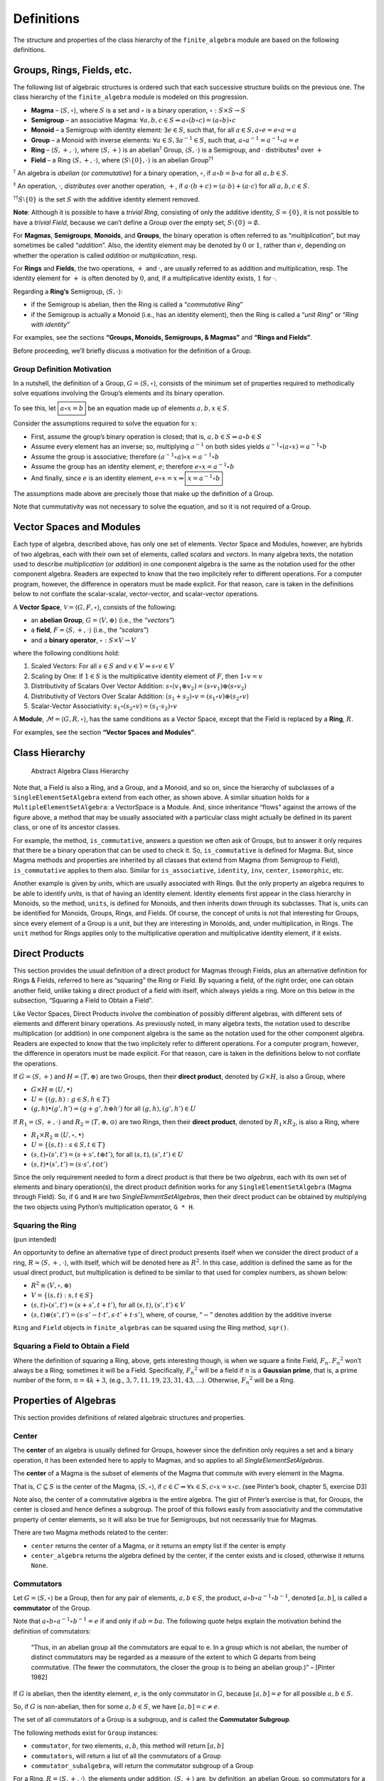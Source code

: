 Definitions
===========

The structure and properties of the class hierarchy of the
``finite_algebra`` module are based on the following definitions.

Groups, Rings, Fields, etc.
---------------------------

The following list of algebraic structures is ordered such that each
successive structure builds on the previous one. The class hierarchy of
the ``finite_algebra`` module is modeled on this progression.

-  **Magma** – :math:`\langle S, \circ \rangle`, where :math:`S` is a
   set and :math:`\circ` is a binary operation,
   :math:`\circ: S \times S \to S`

-  **Semigroup** – an associative Magma:
   :math:`\forall a,b,c \in S \Rightarrow a \circ (b \circ c) = (a \circ b) \circ c`

-  **Monoid** – a Semigroup with identity element:
   :math:`\exists e \in S`, such that, for all
   :math:`a \in S, a \circ e = e \circ a = a`

-  **Group** – a Monoid with inverse elements:
   :math:`\forall a \in S, \exists a^{-1} \in S`, such that,
   :math:`a \circ a^{-1} = a^{-1} \circ a = e`

-  **Ring** – :math:`\langle S, +, \cdot \rangle`, where
   :math:`\langle S, + \rangle` is an abelian\ :math:`^\dagger` Group,
   :math:`\langle S, \cdot \rangle` is a Semigroup, and :math:`\cdot`
   distributes\ :math:`^\ddagger` over :math:`+`

-  **Field** – a Ring :math:`\langle S, +, \cdot \rangle`, where
   :math:`\langle S\setminus{\{0\}}, \cdot \rangle` is an abelian
   Group\ :math:`^{\dagger\dagger}`

:math:`^\dagger` An algebra is *abelian* (or *commutative*) for a binary
operation, :math:`\circ`, if :math:`a \circ b = b \circ a` for all
:math:`a,b \in S`.

:math:`^\ddagger` An operation, :math:`\cdot`, *distributes* over
another operation, :math:`+`, if
:math:`a \cdot (b + c) = (a \cdot b) + (a \cdot c)` for all
:math:`a,b,c \in S`.

:math:`^{\dagger\dagger}S\setminus{\{0\}}` is the set :math:`S` with the
additive identity element removed.

**Note**: Although it is possible to have a *trivial Ring*, consisting
of only the additive identity, :math:`S = \{0\}`, it is not possible to
have a *trivial Field*, because we can’t define a Group over the empty
set, :math:`S\setminus{\{0\}} = \emptyset.`

For **Magmas**, **Semigroups**, **Monoids**, and **Groups**, the binary
operation is often referred to as “*multiplication*”, but may sometimes
be called “*addition*”. Also, the identity element may be denoted by
:math:`0` or :math:`1`, rather than :math:`e`, depending on whether the
operation is called *addition* or *multiplication*, resp.

For **Rings** and **Fields**, the two operations, :math:`+` and
:math:`\cdot`, are usually referred to as addition and multiplication,
resp. The identity element for :math:`+` is often denoted by :math:`0`,
and, if a multiplicative identity exists, :math:`1` for :math:`\cdot`.

Regarding a **Ring’s** Semigroup, :math:`\langle S, \cdot \rangle`:

-  if the Semigroup is abelian, then the Ring is called a “*commutative
   Ring*”
-  if the Semigroup is actually a Monoid (i.e., has an identity
   element), then the Ring is called a “*unit Ring*” or “*Ring with
   identity*”

For examples, see the sections **“Groups, Monoids, Semigroups, &
Magmas”** and **“Rings and Fields”**.

Before proceeding, we’ll briefly discuss a motivation for the definition
of a Group.

Group Definition Motivation
~~~~~~~~~~~~~~~~~~~~~~~~~~~

In a nutshell, the definition of a Group,
:math:`G=\langle S, \circ \rangle`, consists of the minimum set of
properties required to methodically solve equations involving the
Group’s elements and its binary operation.

To see this, let :math:`\boxed{a \circ x = b}` be an equation made up of
elements :math:`a,b,x \in S`.

Consider the assumptions required to solve the equation for :math:`x`:

-  First, assume the group’s binary operation is closed; that is,
   :math:`a, b \in S \Rightarrow a \circ b \in S`
-  Assume every element has an inverse; so, multiplying :math:`a^{-1}`
   on both sides yields
   :math:`a^{-1} \circ (a \circ x) = a^{-1} \circ b`
-  Assume the group is associative; therefore
   :math:`(a^{-1} \circ a) \circ x = a^{-1} \circ b`
-  Assume the group has an identity element, :math:`e`; therefore
   :math:`e \circ x = a^{-1} \circ b`
-  And finally, since :math:`e` is an identity element,
   :math:`e \circ x = x \Rightarrow \boxed{x = a^{-1} \circ b}`

The assumptions made above are precisely those that make up the
definition of a Group.

Note that cummutativity was not necessary to solve the equation, and so
it is not required of a Group.

Vector Spaces and Modules
-------------------------

Each type of algebra, described above, has only one set of elements.
Vector Space and Modules, however, are hybrids of two algebras, each
with their own set of elements, called *scalars* and *vectors*. In many
algebra texts, the notation used to describe *multiplication* (or
*addition*) in one component algebra is the same as the notation used
for the other component algebra. Readers are expected to know that the
two implicitely refer to different operations. For a computer program,
however, the difference in operators must be made explicit. For that
reason, care is taken in the definitions below to not conflate the
scalar-scalar, vector-vector, and scalar-vector operations.

A **Vector Space**, :math:`\mathscr{V} = \langle G, F, \circ \rangle`,
consists of the following:

-  an **abelian Group**, :math:`G = \langle V, \oplus \rangle` (i.e.,
   the *“vectors”*)
-  a **field**, :math:`F = \langle S, +, \cdot \rangle` (i.e., the
   *“scalars”*)
-  and a **binary operator**, :math:`\circ : S \times V \to V`

where the following conditions hold:

1. Scaled Vectors: For all :math:`s \in S` and
   :math:`v \in V \Rightarrow s \circ v \in V`
2. Scaling by One: If :math:`1 \in S` is the multiplicative identity
   element of :math:`F`, then :math:`1 \circ v = v`
3. Distributivity of Scalars Over Vector Addition:
   :math:`s \circ (v_1 \oplus v_2) = (s \circ v_1) \oplus (s \circ v_2)`
4. Distributivity of Vectors Over Scalar Addition:
   :math:`(s_1 + s_2) \circ v = (s_1 \circ v) \oplus (s_2 \circ v)`
5. Scalar-Vector Associativity:
   :math:`s_1 \circ (s_2 \circ v) = (s_1 \cdot s_2) \circ v`

A **Module**, :math:`\mathscr{M} = \langle G, R, \circ \rangle`, has the
same conditions as a Vector Space, except that the Field is replaced by
a **Ring**, :math:`R`.

For examples, see the section **“Vector Spaces and Modules”**.

Class Hierarchy
---------------

.. figure:: ../docs/_static/class_hierarchy_sm_v2.png
   :alt: Abstract Algebra Class Hierarchy

   Abstract Algebra Class Hierarchy

Note that, a Field is also a Ring, and a Group, and a Monoid, and so on,
since the hierarchy of subclasses of a ``SingleElementSetAlgebra``
extend from each other, as shown above. A similar situation holds for a
``MultipleElementSetAlgebra``: a VectorSpace is a Module. And, since
inheritance “flows” against the arrows of the figure above, a method
that may be usually associated with a particular class might actually be
defined in its parent class, or one of its ancestor classes.

For example, the method, ``is_commutative``, answers a question we often
ask of Groups, but to answer it only requires that there be a binary
operation that can be used to check it. So, ``is_commutative`` is
defined for Magma. But, since Magma methods and properties are inherited
by all classes that extend from Magma (from Semigroup to Field),
``is_commutative`` applies to them also. Similar for ``is_associative``,
``identity``, ``inv``, ``center``, ``isomorphic``, etc.

Another example is given by *units*, which are usually associated with
Rings. But the only property an algebra requires to be able to identify
*units*, is that of having an identity element. Identity elements first
appear in the class hierarchy in Monoids, so the method, ``units``, is
defined for Monoids, and then inherits down through its subclasses. That
is, units can be identified for Monoids, Groups, Rings, and Fields. Of
course, the concept of units is not that interesting for Groups, since
every element of a Group is a unit, but they are interesting in Monoids,
and, under multiplication, in Rings. The ``unit`` method for Rings
applies only to the multiplicative operation and multiplicative identity
element, if it exists.

Direct Products
---------------

This section provides the usual definition of a direct product for
Magmas through Fields, plus an alternative definition for Rings &
Fields, referred to here as “squaring” the Ring or Field. By squaring a
field, of the right order, one can obtain another field, unlike taking a
direct product of a field with itself, which always yields a ring. More
on this below in the subsection, “Squaring a Field to Obtain a Field”.

Like Vector Spaces, Direct Products involve the combination of possibly
different algebras, with different sets of elements and different binary
operations. As previously noted, in many algebra texts, the notation
used to describe multiplication (or addition) in one component algebra
is the same as the notation used for the other component algebra.
Readers are expected to know that the two implicitely refer to different
operations. For a computer program, however, the difference in operators
must be made explicit. For that reason, care is taken in the definitions
below to not conflate the operations.

If :math:`G = \langle S, + \rangle` and
:math:`H = \langle T, \oplus \rangle` are two Groups, then their
**direct product**, denoted by :math:`G \times H`, is also a Group,
where

-  :math:`G \times H \equiv \langle U, \bullet \rangle`
-  :math:`U = \{(g,h): g \in S, h \in T\}`
-  :math:`(g, h) \bullet (g', h') = (g + g', h \oplus h')` for all
   :math:`(g, h), (g', h') \in U`

If :math:`R_1 = \langle S, +, \cdot \rangle` and
:math:`R_2 = \langle T, \oplus, \odot \rangle` are two Rings, then their
**direct product**, denoted by :math:`R_1 \times R_2`, is also a Ring,
where

-  :math:`R_1 \times R_2 \equiv \langle U, \circ, \bullet \rangle`
-  :math:`U = \{(s, t): s \in S, t \in T\}`
-  :math:`(s, t) \circ (s', t') = (s + s', t \oplus t')`, for all
   :math:`(s, t), (s', t') \in U`
-  :math:`(s, t) \bullet (s', t') = (s \cdot s', t \odot t')`

Since the only requirement needed to form a direct product is that there
be two *algebras*, each with its own set of elements and binary
operation(s), the direct product definition works for any
``SingleElementSetAlgebra`` (Magma through Field). So, if ``G`` and
``H`` are two *SingleElementSetAlgebras*, then their direct product can
be obtained by multiplying the two objects using Python’s multiplication
operator, ``G * H``.

Squaring the Ring
~~~~~~~~~~~~~~~~~

(pun intended)

An opportunity to define an alternative type of direct product presents
itself when we consider the direct product of a ring,
:math:`R = \langle S, +, \cdot \rangle`, with itself, which will be
denoted here as :math:`R^2`. In this case, addition is defined the same
as for the usual direct product, but multiplication is defined to be
similar to that used for complex numbers, as shown below:

-  :math:`R^2 \equiv \langle V, \circ, \otimes \rangle`
-  :math:`V = \{(s, t): s, t \in S\}`
-  :math:`(s, t) \circ (s', t') = (s + s', t + t')`, for all
   :math:`(s, t), (s', t') \in V`
-  :math:`(s, t) \otimes (s', t') = (s \cdot s' - t \cdot t', s \cdot t' + t \cdot s')`,
   where, of course, “:math:`-`” denotes addition by the additive
   inverse

``Ring`` and ``Field`` objects in ``finite_algebras`` can be squared
using the Ring method, ``sqr()``.

Squaring a Field to Obtain a Field
~~~~~~~~~~~~~~~~~~~~~~~~~~~~~~~~~~

Where the definition of squaring a Ring, above, gets interesting though,
is when we square a finite Field, :math:`F_n`. :math:`{F_n}^2` won’t
always be a Ring; sometimes it will be a Field. Specifically,
:math:`{F_n}^2` will be a field if :math:`n` is a **Gaussian prime**,
that is, a prime number of the form, :math:`n=4k+3`, (e.g.,
:math:`3, 7, 11, 19, 23, 31, 43, ...`). Otherwise, :math:`{F_n}^2` will
be a Ring.

Properties of Algebras
----------------------

This section provides definitions of related algebraic structures and
properties.

Center
~~~~~~

The **center** of an algebra is usually defined for Groups, however
since the definition only requires a set and a binary operation, it has
been extended here to apply to Magmas, and so applies to all
*SingleElementSetAlgebras*.

The **center** of a Magma is the subset of elements of the Magma that
commute with every element in the Magma.

That is, :math:`C \subseteq S` is the center of the Magma,
:math:`\langle S, \circ \rangle`, if
:math:`c \in C \Rightarrow \forall x \in S, c \circ x = x \circ c.` (see
Pinter’s book, chapter 5, exercise D3)

Note also, the center of a commutative algebra is the entire algebra.
The gist of Pinter’s exercise is that, for Groups, the center is closed
and hence defines a subgroup. The proof of this follows easily from
associativity and the commutative property of center elements, so it
will also be true for Semigroups, but not necessarily true for Magmas.

There are two Magma methods related to the center:

-  ``center`` returns the center of a Magma, or it returns an empty list
   if the center is empty
-  ``center_algebra`` returns the algebra defined by the center, if the
   center exists and is closed, otherwise it returns ``None``.

Commutators
~~~~~~~~~~~

Let :math:`G = \langle S, \circ \rangle` be a Group, then for any pair
of elements, :math:`a, b \in S`, the product,
:math:`a \circ b \circ a^{-1} \circ b^{-1}`, denoted :math:`[a,b]`, is
called a **commutator** of the Group.

Note that :math:`a \circ b \circ a^{-1} \circ b^{-1} = e` if and only if
:math:`ab = ba`. The following quote helps explain the motivation behind
the definition of commutators:

   “Thus, in an abelian group all the commutators are equal to e. In a
   group which is not abelian, the number of distinct commutators may be
   regarded as a measure of the extent to which G departs from being
   commutative. (The fewer the commutators, the closer the group is to
   being an abelian group.)” – [Pinter 1982]

If :math:`G` is abelian, then the identity element, :math:`e`, is the
only commutator in :math:`G`, because :math:`[a,b] = e` for all possible
:math:`a,b \in S`.

So, if :math:`G` is non-abelian, then for some :math:`a,b \in S`, we
have :math:`[a,b] = c \ne e`.

The set of all commutators of a Group is a subgroup, and is called the
**Commutator Subgroup**.

The following methods exist for ``Group`` instances:

-  ``commutator``, for two elements, :math:`a,b`, this method will
   return :math:`[a,b]`
-  ``commutators``, will return a list of all the commutators of a Group
-  ``commutator_subalgebra``, will return the commutator subgroup of a
   Group

For a Ring, :math:`R = \langle S, +, \cdot \rangle`, the elements under
addition, :math:`\langle S, + \rangle` are, by definition, an abelian
Group, so commutators for a Ring’s elements are defined using
multiplication instead. But, :math:`\langle S, \cdot \rangle` is a
Semigroup, or at best, a Monoid, which means that we can’t use inverses
in the definition of a Ring’s commutator. Consequently, **Ring
commutators** are defined to be elements of the form,
:math:`(a \cdot b) - (b \cdot a)`, and are also denoted by
:math:`[a, b]`.

The Ring methods, ``commutator``, ``commutators``, and
``commutator_subalgebra``, use the Ring definition of a commutator.

There is currently no method to produce a *commutator subring*. (See
Eroǧlu, Münevver Pınar. “On the subring generated by commutators.”
Journal of Algebra and Its Applications (2020): 2250059.)

Units of a Ring
~~~~~~~~~~~~~~~

Let :math:`R = \langle S, +, \cdot \rangle` be a *Ring with identity*
(or *Unit Ring*),

then :math:`x \in S` is a **unit** if :math:`x \cdot y = 1` and
:math:`y \cdot x = 1` for some :math:`y \in S`.

The set of all units of :math:`R` are denoted by :math:`S^\times` and
form an abelian Group under multiplication,
:math:`R^\times = \langle S^\times, \cdot \rangle`, called the **Units
Subgroup** of :math:`R`.

The method, ``units``, will return the units of a Ring as a list of
element names, or optionally, element indices. And, since the only
requirement for an algebra to have units is that it have an identity
element, the ``units`` method also works for Monoids.

The method, ``units_subgroup``, will return the units subgroup of a Ring
(or Monoid).

Division Algebra
~~~~~~~~~~~~~~~~

**[NOTE: Need good references for divisibility and cancellation]**

A Magma, :math:`M = \langle S, \circ \rangle` is a **division Algebra**
if :math:`\forall a,b \in S, \exists x,y \in S` such that
:math:`a \circ x = b` and :math:`y \circ a = b`.

This property is trivially true for Groups.

The Magma method, ``is_division_algebra``, tests for this property.

Regularity in Semigroups
~~~~~~~~~~~~~~~~~~~~~~~~

A Semigroup, :math:`\langle S, \circ \rangle` is **regular** if for each
:math:`a \in S, \exists \bar{a} \in S` such that
:math:`a \circ \bar{a} \circ a = a`.

The element :math:`\bar{a}` is called a **weak inverse** of :math:`a`. A
weak inverse may not exist or there may be more than one for any
particular element. If the algebra is regular, then there will be at
least 1 weak inverse for each element, otherwise some elements may not
have a weak inverse.

See the paper, `“Why Study Semigroups” by John M.
Howie <http://www.thebookshelf.auckland.ac.nz/docs/Maths/PDF2/mathschron016-001.pdf>`__

Here are some Semigroup methods related to regularity:

-  ``is_regular`` returns True or False, depending on whether the
   Semigroup is regular
-  ``weak_inverses`` returns a dictionary of weak inverses, where each
   key is one of the algebra’s elements and its value is a list of its
   weak inverses.
